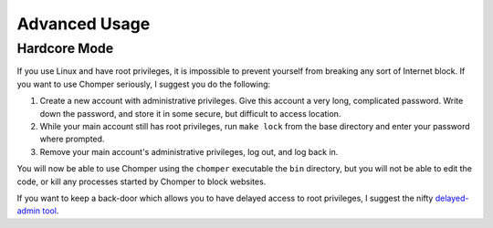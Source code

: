 Advanced Usage
==============

#############
Hardcore Mode
#############

If you use Linux and have root privileges, it is impossible to prevent yourself from breaking any sort of Internet block. If you want to use Chomper seriously, I suggest you do the following:

#. Create a new account with administrative privileges. Give this account a very long, complicated password. Write down the password, and store it in some secure, but difficult to access location.
#. While your main account still has root privileges, run ``make lock`` from the base directory and enter your password where prompted.
#. Remove your main account's administrative privileges, log out, and log back in.

You will now be able to use Chomper using the ``chomper`` executable the ``bin`` directory, but you will not be able to edit the code, or kill any processes started by Chomper to block websites.

If you want to keep a back-door which allows you to have delayed access to root privileges, I suggest the nifty `delayed-admin tool <https://github.com/miheerdew/delayed-admin>`__.
